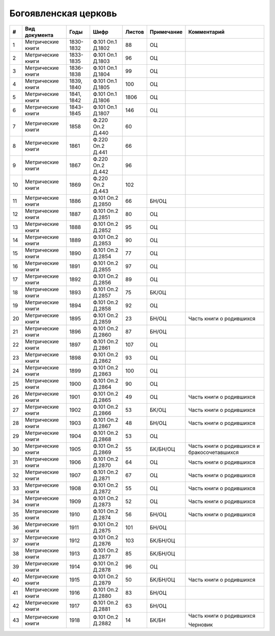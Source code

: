 
.. Church datasheet RST template
.. Autogenerated by cfp-sphinx.py

.. index:: Богоявленская церковь

Богоявленская церковь
=====================

.. list-table::
   :header-rows: 1

   * - #
     - Вид документа
     - Годы
     - Шифр
     - Листов
     - Примечание
     - Комментарий

   * - 1
     - Метрические книги
     - 1830-1832
     - Ф.101 Оп.1 Д.1802
     - 88
     - ОЦ
     - 
   * - 2
     - Метрические книги
     - 1833-1835
     - Ф.101 Оп.1 Д.1803
     - 96
     - ОЦ
     - 
   * - 3
     - Метрические книги
     - 1836-1838
     - Ф.101 Оп.1 Д.1804
     - 99
     - ОЦ
     - 
   * - 4
     - Метрические книги
     - 1839, 1840
     - Ф.101 Оп.1 Д.1805
     - 100
     - ОЦ
     - 
   * - 5
     - Метрические книги
     - 1841, 1842
     - Ф.101 Оп.1 Д.1806
     - 1806
     - ОЦ
     - 
   * - 6
     - Метрические книги
     - 1843-1845
     - Ф.101 Оп.1 Д.1807
     - 146
     - ОЦ
     - 
   * - 7
     - Метрические книги
     - 1858
     - Ф.220 Оп.2 Д.440
     - 60
     - 
     - 
   * - 8
     - Метрические книги
     - 1861
     - Ф.220 Оп.2 Д.441
     - 66
     - 
     - 
   * - 9
     - Метрические книги
     - 1867
     - Ф.220 Оп.2 Д.442
     - 96
     - 
     - 
   * - 10
     - Метрические книги
     - 1869
     - Ф.220 Оп.2 Д.443
     - 102
     - 
     - 
   * - 11
     - Метрические книги
     - 1886
     - Ф.101 Оп.2 Д.2850
     - 66
     - БН/ОЦ
     - 
   * - 12
     - Метрические книги
     - 1887
     - Ф.101 Оп.2 Д.2851
     - 80
     - ОЦ
     - 
   * - 13
     - Метрические книги
     - 1888
     - Ф.101 Оп.2 Д.2852
     - 95
     - ОЦ
     - 
   * - 14
     - Метрические книги
     - 1889
     - Ф.101 Оп.2 Д.2853
     - 90
     - ОЦ
     - 
   * - 15
     - Метрические книги
     - 1890
     - Ф.101 Оп.2 Д.2854
     - 77
     - ОЦ
     - 
   * - 16
     - Метрические книги
     - 1891
     - Ф.101 Оп.2 Д.2855
     - 97
     - ОЦ
     - 
   * - 17
     - Метрические книги
     - 1892
     - Ф.101 Оп.2 Д.2856
     - 89
     - ОЦ
     - 
   * - 18
     - Метрические книги
     - 1893
     - Ф.101 Оп.2 Д.2857
     - 75
     - БК/ОЦ
     - 
   * - 19
     - Метрические книги
     - 1894
     - Ф.101 Оп.2 Д.2858
     - 92
     - ОЦ
     - 
   * - 20
     - Метрические книги
     - 1895
     - Ф.101 Оп.2 Д.2859
     - 23
     - БН/ОЦ
     - Часть книги о родившихся
   * - 21
     - Метрические книги
     - 1896
     - Ф.101 Оп.2 Д.2860
     - 87
     - БН/ОЦ
     - 
   * - 22
     - Метрические книги
     - 1897
     - Ф.101 Оп.2 Д.2861
     - 107
     - ОЦ
     - 
   * - 23
     - Метрические книги
     - 1898
     - Ф.101 Оп.2 Д.2862
     - 93
     - ОЦ
     - 
   * - 24
     - Метрические книги
     - 1899
     - Ф.101 Оп.2 Д.2863
     - 100
     - ОЦ
     - 
   * - 25
     - Метрические книги
     - 1900
     - Ф.101 Оп.2 Д.2864
     - 90
     - ОЦ
     - 
   * - 26
     - Метрические книги
     - 1901
     - Ф.101 Оп.2 Д.2865
     - 49
     - ОЦ
     - Часть книги о родившихся
   * - 27
     - Метрические книги
     - 1902
     - Ф.101 Оп.2 Д.2866
     - 53
     - БК/ОЦ
     - Часть книги о родившихся
   * - 28
     - Метрические книги
     - 1903
     - Ф.101 Оп.2 Д.2867
     - 48
     - БН/ОЦ
     - Часть книги о родившихся
   * - 29
     - Метрические книги
     - 1904
     - Ф.101 Оп.2 Д.2868
     - 53
     - ОЦ
     - 
   * - 30
     - Метрические книги
     - 1905
     - Ф.101 Оп.2 Д.2869
     - 55
     - БК/БН/ОЦ
     - Часть книги о родившихся и бракосочетавшихся
   * - 31
     - Метрические книги
     - 1906
     - Ф.101 Оп.2 Д.2870
     - 64
     - ОЦ
     - Часть книги о родившихся
   * - 32
     - Метрические книги
     - 1907
     - Ф.101 Оп.2 Д.2871
     - 67
     - ОЦ
     - Часть книги о родившихся
   * - 33
     - Метрические книги
     - 1908
     - Ф.101 Оп.2 Д.2872
     - 55
     - ОЦ
     - Часть книги о родившихся
   * - 34
     - Метрические книги
     - 1909
     - Ф.101 Оп.2 Д.2873
     - 52
     - ОЦ
     - Часть книги о родившихся
   * - 35
     - Метрические книги
     - 1910
     - Ф.101 Оп.2 Д.2874
     - 56
     - БН/ОЦ
     - Часть книги о родившихся
   * - 36
     - Метрические книги
     - 1911
     - Ф.101 Оп.2 Д.2875
     - 101
     - БН/ОЦ
     - 
   * - 37
     - Метрические книги
     - 1912
     - Ф.101 Оп.2 Д.2876
     - 103
     - БК/БН/ОЦ
     - 
   * - 38
     - Метрические книги
     - 1913
     - Ф.101 Оп.2 Д.2877
     - 85
     - БК/БН/ОЦ
     - 
   * - 39
     - Метрические книги
     - 1914
     - Ф.101 Оп.2 Д.2878
     - 96
     - ОЦ
     - 
   * - 40
     - Метрические книги
     - 1915
     - Ф.101 Оп.2 Д.2879
     - 50
     - БК/БН/ОЦ
     - Часть книги о родившихся
   * - 41
     - Метрические книги
     - 1916
     - Ф.101 Оп.2 Д.2880
     - 83
     - БН/ОЦ
     - 
   * - 42
     - Метрические книги
     - 1917
     - Ф.101 Оп.2 Д.2881
     - 63
     - БН/ОЦ
     - 
   * - 43
     - Метрические книги
     - 1918
     - Ф.101 Оп.2 Д.2882
     - 14
     - БК/БН
     - Часть книги о родившихся

       Черновик


